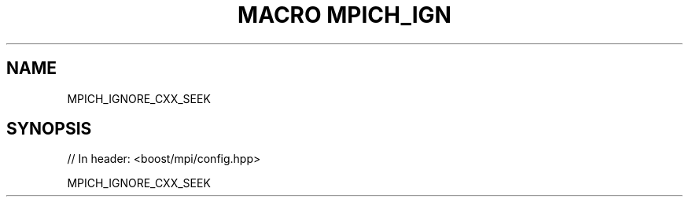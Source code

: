 .\"Generated by db2man.xsl. Don't modify this, modify the source.
.de Sh \" Subsection
.br
.if t .Sp
.ne 5
.PP
\fB\\$1\fR
.PP
..
.de Sp \" Vertical space (when we can't use .PP)
.if t .sp .5v
.if n .sp
..
.de Ip \" List item
.br
.ie \\n(.$>=3 .ne \\$3
.el .ne 3
.IP "\\$1" \\$2
..
.TH "MACRO MPICH_IGN" 3 "" "" ""
.SH "NAME"
MPICH_IGNORE_CXX_SEEK
.SH "SYNOPSIS"

.sp
.nf
// In header: <boost/mpi/config\&.hpp>

MPICH_IGNORE_CXX_SEEK
.fi

